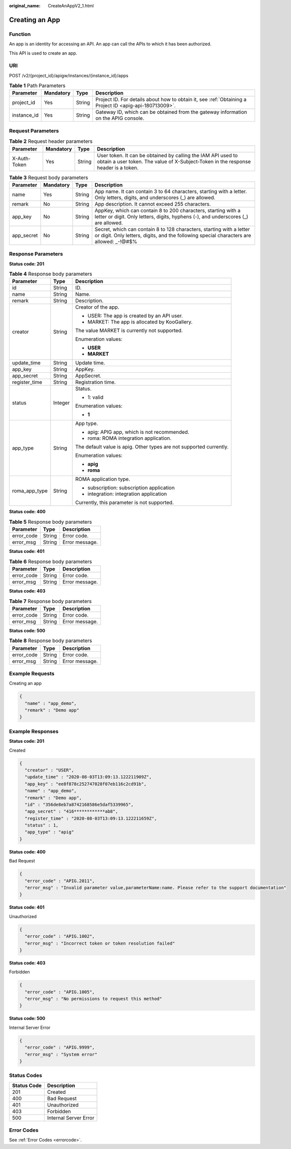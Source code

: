 :original_name: CreateAnAppV2_1.html

.. _CreateAnAppV2_1:

Creating an App
===============

Function
--------

An app is an identity for accessing an API. An app can call the APIs to which it has been authorized.

This API is used to create an app.

URI
---

POST /v2/{project_id}/apigw/instances/{instance_id}/apps

.. table:: **Table 1** Path Parameters

   +-------------+-----------+--------+---------------------------------------------------------------------------------------------------------+
   | Parameter   | Mandatory | Type   | Description                                                                                             |
   +=============+===========+========+=========================================================================================================+
   | project_id  | Yes       | String | Project ID. For details about how to obtain it, see :ref:`Obtaining a Project ID <apig-api-180713009>`. |
   +-------------+-----------+--------+---------------------------------------------------------------------------------------------------------+
   | instance_id | Yes       | String | Gateway ID, which can be obtained from the gateway information on the APIG console.                     |
   +-------------+-----------+--------+---------------------------------------------------------------------------------------------------------+

Request Parameters
------------------

.. table:: **Table 2** Request header parameters

   +--------------+-----------+--------+----------------------------------------------------------------------------------------------------------------------------------------------------+
   | Parameter    | Mandatory | Type   | Description                                                                                                                                        |
   +==============+===========+========+====================================================================================================================================================+
   | X-Auth-Token | Yes       | String | User token. It can be obtained by calling the IAM API used to obtain a user token. The value of X-Subject-Token in the response header is a token. |
   +--------------+-----------+--------+----------------------------------------------------------------------------------------------------------------------------------------------------+

.. table:: **Table 3** Request body parameters

   +------------+-----------+--------+------------------------------------------------------------------------------------------------------------------------------------------------------------------+
   | Parameter  | Mandatory | Type   | Description                                                                                                                                                      |
   +============+===========+========+==================================================================================================================================================================+
   | name       | Yes       | String | App name. It can contain 3 to 64 characters, starting with a letter. Only letters, digits, and underscores (_) are allowed.                                      |
   +------------+-----------+--------+------------------------------------------------------------------------------------------------------------------------------------------------------------------+
   | remark     | No        | String | App description. It cannot exceed 255 characters.                                                                                                                |
   +------------+-----------+--------+------------------------------------------------------------------------------------------------------------------------------------------------------------------+
   | app_key    | No        | String | AppKey, which can contain 8 to 200 characters, starting with a letter or digit. Only letters, digits, hyphens (-), and underscores (_) are allowed.              |
   +------------+-----------+--------+------------------------------------------------------------------------------------------------------------------------------------------------------------------+
   | app_secret | No        | String | Secret, which can contain 8 to 128 characters, starting with a letter or digit. Only letters, digits, and the following special characters are allowed: \_-!@#$% |
   +------------+-----------+--------+------------------------------------------------------------------------------------------------------------------------------------------------------------------+

Response Parameters
-------------------

**Status code: 201**

.. table:: **Table 4** Response body parameters

   +-----------------------+-----------------------+---------------------------------------------------------------------+
   | Parameter             | Type                  | Description                                                         |
   +=======================+=======================+=====================================================================+
   | id                    | String                | ID.                                                                 |
   +-----------------------+-----------------------+---------------------------------------------------------------------+
   | name                  | String                | Name.                                                               |
   +-----------------------+-----------------------+---------------------------------------------------------------------+
   | remark                | String                | Description.                                                        |
   +-----------------------+-----------------------+---------------------------------------------------------------------+
   | creator               | String                | Creator of the app.                                                 |
   |                       |                       |                                                                     |
   |                       |                       | -  USER: The app is created by an API user.                         |
   |                       |                       |                                                                     |
   |                       |                       | -  MARKET: The app is allocated by KooGallery.                      |
   |                       |                       |                                                                     |
   |                       |                       | The value MARKET is currently not supported.                        |
   |                       |                       |                                                                     |
   |                       |                       | Enumeration values:                                                 |
   |                       |                       |                                                                     |
   |                       |                       | -  **USER**                                                         |
   |                       |                       |                                                                     |
   |                       |                       | -  **MARKET**                                                       |
   +-----------------------+-----------------------+---------------------------------------------------------------------+
   | update_time           | String                | Update time.                                                        |
   +-----------------------+-----------------------+---------------------------------------------------------------------+
   | app_key               | String                | AppKey.                                                             |
   +-----------------------+-----------------------+---------------------------------------------------------------------+
   | app_secret            | String                | AppSecret.                                                          |
   +-----------------------+-----------------------+---------------------------------------------------------------------+
   | register_time         | String                | Registration time.                                                  |
   +-----------------------+-----------------------+---------------------------------------------------------------------+
   | status                | Integer               | Status.                                                             |
   |                       |                       |                                                                     |
   |                       |                       | -  1: valid                                                         |
   |                       |                       |                                                                     |
   |                       |                       | Enumeration values:                                                 |
   |                       |                       |                                                                     |
   |                       |                       | -  **1**                                                            |
   +-----------------------+-----------------------+---------------------------------------------------------------------+
   | app_type              | String                | App type.                                                           |
   |                       |                       |                                                                     |
   |                       |                       | -  apig: APIG app, which is not recommended.                        |
   |                       |                       |                                                                     |
   |                       |                       | -  roma: ROMA integration application.                              |
   |                       |                       |                                                                     |
   |                       |                       | The default value is apig. Other types are not supported currently. |
   |                       |                       |                                                                     |
   |                       |                       | Enumeration values:                                                 |
   |                       |                       |                                                                     |
   |                       |                       | -  **apig**                                                         |
   |                       |                       |                                                                     |
   |                       |                       | -  **roma**                                                         |
   +-----------------------+-----------------------+---------------------------------------------------------------------+
   | roma_app_type         | String                | ROMA application type.                                              |
   |                       |                       |                                                                     |
   |                       |                       | -  subscription: subscription application                           |
   |                       |                       |                                                                     |
   |                       |                       | -  integration: integration application                             |
   |                       |                       |                                                                     |
   |                       |                       | Currently, this parameter is not supported.                         |
   +-----------------------+-----------------------+---------------------------------------------------------------------+

**Status code: 400**

.. table:: **Table 5** Response body parameters

   ========== ====== ==============
   Parameter  Type   Description
   ========== ====== ==============
   error_code String Error code.
   error_msg  String Error message.
   ========== ====== ==============

**Status code: 401**

.. table:: **Table 6** Response body parameters

   ========== ====== ==============
   Parameter  Type   Description
   ========== ====== ==============
   error_code String Error code.
   error_msg  String Error message.
   ========== ====== ==============

**Status code: 403**

.. table:: **Table 7** Response body parameters

   ========== ====== ==============
   Parameter  Type   Description
   ========== ====== ==============
   error_code String Error code.
   error_msg  String Error message.
   ========== ====== ==============

**Status code: 500**

.. table:: **Table 8** Response body parameters

   ========== ====== ==============
   Parameter  Type   Description
   ========== ====== ==============
   error_code String Error code.
   error_msg  String Error message.
   ========== ====== ==============

Example Requests
----------------

Creating an app

.. code-block::

   {
     "name" : "app_demo",
     "remark" : "Demo app"
   }

Example Responses
-----------------

**Status code: 201**

Created

.. code-block::

   {
     "creator" : "USER",
     "update_time" : "2020-08-03T13:09:13.122211909Z",
     "app_key" : "ee8f878c252747028f07eb116c2cd91b",
     "name" : "app_demo",
     "remark" : "Demo app",
     "id" : "356de8eb7a8742168586e5daf5339965",
     "app_secret" : "416************ab8",
     "register_time" : "2020-08-03T13:09:13.122211659Z",
     "status" : 1,
     "app_type" : "apig"
   }

**Status code: 400**

Bad Request

.. code-block::

   {
     "error_code" : "APIG.2011",
     "error_msg" : "Invalid parameter value,parameterName:name. Please refer to the support documentation"
   }

**Status code: 401**

Unauthorized

.. code-block::

   {
     "error_code" : "APIG.1002",
     "error_msg" : "Incorrect token or token resolution failed"
   }

**Status code: 403**

Forbidden

.. code-block::

   {
     "error_code" : "APIG.1005",
     "error_msg" : "No permissions to request this method"
   }

**Status code: 500**

Internal Server Error

.. code-block::

   {
     "error_code" : "APIG.9999",
     "error_msg" : "System error"
   }

Status Codes
------------

=========== =====================
Status Code Description
=========== =====================
201         Created
400         Bad Request
401         Unauthorized
403         Forbidden
500         Internal Server Error
=========== =====================

Error Codes
-----------

See :ref:`Error Codes <errorcode>`.
